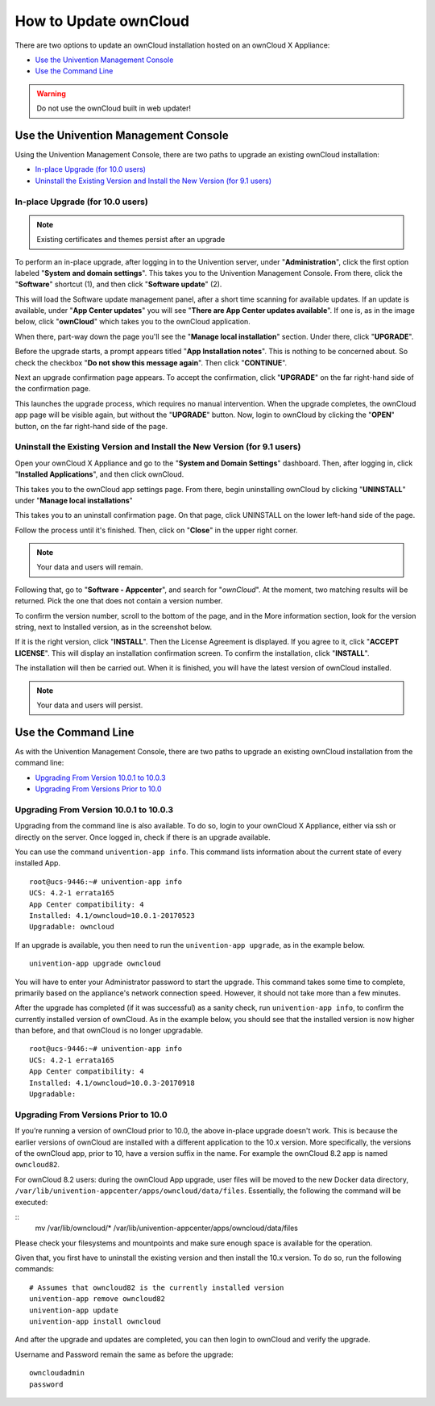 ======================
How to Update ownCloud 
======================

There are two options to update an ownCloud installation hosted on an ownCloud X Appliance:

- `Use the Univention Management Console`_
- `Use the Command Line`_

.. WARNING::
   Do not use the ownCloud built in web updater!
   

Use the Univention Management Console
-------------------------------------

Using the Univention Management Console, there are two paths to upgrade an existing ownCloud installation:

- `In-place Upgrade (for 10.0 users)`_
- `Uninstall the Existing Version and Install the New Version (for 9.1 users)`_

In-place Upgrade (for 10.0 users)
~~~~~~~~~~~~~~~~~~~~~~~~~~~~~~~~~

.. note ::

   Existing certificates and themes persist after an upgrade

To perform an in-place upgrade, after logging in to the Univention server, under "**Administration**", click the first option labeled "**System and domain settings**".
This takes you to the Univention Management Console.
From there, click the "**Software**" shortcut (1), and then click "**Software update**" (2).

.. image:: ../images/appliance/ucs/upgrade-owncloud/univention-management-console-software-update-highlighted.png   

This will load the Software update management panel, after a short time scanning for available updates.
If an update is available, under "**App Center updates**" you will see "**There are App Center updates available**".
If one is, as in the image below, click "**ownCloud**" which takes you to the ownCloud application. 

.. image:: ../images/appliance/ucs/upgrade-owncloud/univention-software-update-dashboard.png

When there, part-way down the page you'll see the "**Manage local installation**" section. 
Under there, click "**UPGRADE**".

.. image:: ../images/appliance/ucs/upgrade-owncloud/owncloud-app-ready-for-update.png   

Before the upgrade starts, a prompt appears titled "**App Installation notes**". 
This is nothing to be concerned about. 
So check the checkbox "**Do not show this message again**".
Then click "**CONTINUE**".

.. image:: ../images/appliance/ucs/upgrade-owncloud/owncloud-update-app-installation-notes.png

Next an upgrade confirmation page appears.
To accept the confirmation, click "**UPGRADE**" on the far right-hand side of the confirmation page.

.. image:: ../images/appliance/ucs/upgrade-owncloud/confirm-owncloud-upgrade.png

This launches the upgrade process, which requires no manual intervention.
When the upgrade completes, the ownCloud app page will be visible again, but without the "**UPGRADE**" button.
Now, login to ownCloud by clicking the "**OPEN**" button, on the far right-hand side of the page.

Uninstall the Existing Version and Install the New Version (for 9.1 users)
~~~~~~~~~~~~~~~~~~~~~~~~~~~~~~~~~~~~~~~~~~~~~~~~~~~~~~~~~~~~~~~~~~~~~~~~~~

Open your ownCloud X Appliance and go to the "**System and Domain Settings**" dashboard.
Then, after logging in, click "**Installed Applications**", and then click ownCloud. 

.. image:: ../images/appliance/ucs/upgrade-owncloud/installed-applications-owncloud.png

This takes you to the ownCloud app settings page.
From there, begin uninstalling ownCloud by clicking "**UNINSTALL**" under "**Manage local installations**"

.. image:: ../images/appliance/ucs/upgrade-owncloud/begin-owncloud-uninstall.png

This takes you to an uninstall confirmation page. 
On that page, click UNINSTALL on the lower left-hand side of the page.

.. image:: ../images/appliance/ucs/upgrade-owncloud/confirm-owncloud-uninstall.png

Follow the process until it's finished.
Then, click on "**Close**" in the upper right corner.

.. note::  
   Your data and users will remain.

.. image:: ../images/appliance/ucs/upgrade-owncloud/app-center-search-for-owncloud.png

Following that, go to "**Software - Appcenter**", and search for "*ownCloud*". 
At the moment, two matching results will be returned.
Pick the one that does not contain a version number.

To confirm the version number, scroll to the bottom of the page, and in the More
information section, look for the version string, next to Installed version, as
in the screenshot below.

.. image:: ../images/appliance/ucs/upgrade-owncloud/owncloud-app-version-confirmation.png

If it is the right version, click "**INSTALL**".
Then the License Agreement is displayed.
If you agree to it, click "**ACCEPT LICENSE**".
This will display an installation confirmation screen.
To confirm the installation, click "**INSTALL**".

.. image:: ../images/appliance/ucs/upgrade-owncloud/owncloud-confirm-install.png

The installation will then be carried out.
When it is finished, you will have the latest version of ownCloud installed.

.. note::  
   Your data and users will persist.

Use the Command Line
--------------------

As with the Univention Management Console, there are two paths to upgrade an existing ownCloud installation from the command line:

- `Upgrading From Version 10.0.1 to 10.0.3`_
- `Upgrading From Versions Prior to 10.0`_

Upgrading From Version 10.0.1 to 10.0.3
~~~~~~~~~~~~~~~~~~~~~~~~~~~~~~~~~~~~~~~

Upgrading from the command line is also available.
To do so, login to your ownCloud X Appliance, either via ssh or directly on the server. 
Once logged in, check if there is an upgrade available. 
  
You can use the command ``univention-app info``.
This command lists information about the current state of every installed App.

::

  root@ucs-9446:~# univention-app info
  UCS: 4.2-1 errata165
  App Center compatibility: 4
  Installed: 4.1/owncloud=10.0.1-20170523
  Upgradable: owncloud

If an upgrade is available, you then need to run the ``univention-app upgrade``, as in the example below. 

::

  univention-app upgrade owncloud

You will have to enter your Administrator password to start the upgrade. This command takes some time to complete, primarily based on the appliance's network connection speed. However, it should not take more than a few minutes.

After the upgrade has completed (if it was successful) as a sanity check, run ``univention-app info``, to confirm the currently installed version of ownCloud.  
As in the example below, you should see that the installed version is now higher than before, and that ownCloud is no longer upgradable.

::

  root@ucs-9446:~# univention-app info
  UCS: 4.2-1 errata165
  App Center compatibility: 4
  Installed: 4.1/owncloud=10.0.3-20170918
  Upgradable: 
        

Upgrading From Versions Prior to 10.0
~~~~~~~~~~~~~~~~~~~~~~~~~~~~~~~~~~~~~

If you’re running a version of ownCloud prior to 10.0, the above in-place upgrade doesn't work. 
This is because the earlier versions of ownCloud are installed with a different application to the 10.x version.
More specifically, the versions of the ownCloud app, prior to 10, have a version suffix in the name. 
For example the ownCloud 8.2 app is named ``owncloud82``.

For ownCloud 8.2 users: during the ownCloud App upgrade, user files will be moved to the new Docker data directory, ``/var/lib/univention-appcenter/apps/owncloud/data/files``.  Essentially, the following the command will be executed:

::
      mv /var/lib/owncloud/* /var/lib/univention-appcenter/apps/owncloud/data/files

Please check your filesystems and mountpoints and make sure enough space is available for the operation.


Given that, you first have to uninstall the existing version and then install the 10.x version.
To do so, run the following commands:

:: 

  # Assumes that owncloud82 is the currently installed version
  univention-app remove owncloud82
  univention-app update
  univention-app install owncloud
        
And after the upgrade and updates are completed, you can then login to ownCloud and verify the upgrade.

Username and Password remain the same as before the upgrade:

::

   owncloudadmin
   password
